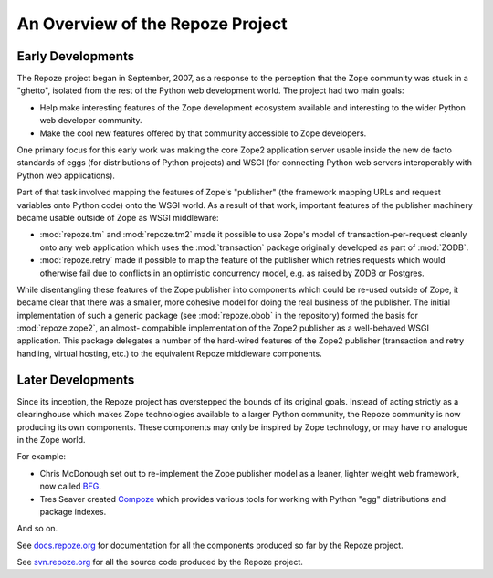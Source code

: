 An Overview of the Repoze Project
=================================

Early Developments
------------------

The Repoze project began in September, 2007, as a response to the perception
that the Zope community was stuck in a "ghetto", isolated from the rest of
the Python web development world.  The project had two main goals:

- Help make interesting features of the Zope development ecosystem
  available and interesting to the wider Python web developer community.

- Make the cool new features offered by that community accessible to
  Zope developers.

One primary focus for this early work was making the core Zope2 application
server usable inside the new de facto standards of eggs (for distributions
of Python projects) and WSGI (for connecting Python web servers interoperably
with Python web applications).

Part of that task involved mapping the features of Zope's "publisher"
(the framework mapping URLs and request variables onto Python code) onto
the WSGI world.  As a result of that work, important features of the
publisher machinery became usable outside of Zope as WSGI middleware:

- :mod:`repoze.tm` and :mod:`repoze.tm2` made it possible to use Zope's
  model of transaction-per-request cleanly onto any web application which
  uses the :mod:`transaction` package originally developed as part of
  :mod:`ZODB`.

- :mod:`repoze.retry` made it possible to map the feature of the publisher
  which retries requests which would otherwise fail due to conflicts in
  an optimistic concurrency model, e.g. as raised by ZODB or Postgres.

While disentangling these features of the Zope publisher into components
which could be re-used outside of Zope, it became clear that there was a
smaller, more cohesive model for doing the real business of the publisher.
The initial implementation of such a generic package (see :mod:`repoze.obob`
in the repository) formed the basis for :mod:`repoze.zope2`, an almost-
compabible implementation of the Zope2 publisher as a well-behaved WSGI
application.  This package delegates a number of the hard-wired features
of the Zope2 publisher (transaction and retry handling, virtual hosting, 
etc.) to the equivalent Repoze middleware components.

Later Developments
------------------

Since its inception, the Repoze project has overstepped the bounds of
its original goals.  Instead of acting strictly as a clearinghouse
which makes Zope technologies available to a larger Python community,
the Repoze community is now producing its own components.  These
components may only be inspired by Zope technology, or may have no
analogue in the Zope world.

For example:

- Chris McDonough set out to re-implement the Zope publisher model as
  a leaner, lighter weight web framework, now called `BFG
  <http://bfg.repoze.org>`_.

- Tres Seaver created `Compoze <http://docs.repoze.org/compoze>`_
  which provides various tools for working with Python "egg"
  distributions and package indexes.

And so on.

See `docs.repoze.org <http://docs.repoze.org>`_ for documentation for
all the components produced so far by the Repoze project.

See `svn.repoze.org <http://svn.repoze.org>`_ for all the source code
produced by the Repoze project.

